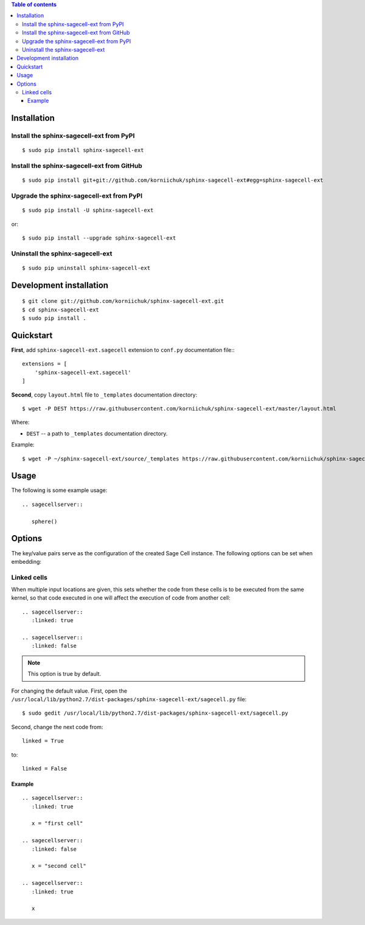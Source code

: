 .. contents:: Table of contents
   :depth: 3

Installation
============
Install the sphinx-sagecell-ext from PyPI
-----------------------------------------
::

    $ sudo pip install sphinx-sagecell-ext

Install the sphinx-sagecell-ext from GitHub
-------------------------------------------
::

    $ sudo pip install git+git://github.com/korniichuk/sphinx-sagecell-ext#egg=sphinx-sagecell-ext

Upgrade the sphinx-sagecell-ext from PyPI
-----------------------------------------
::

    $ sudo pip install -U sphinx-sagecell-ext

or::

    $ sudo pip install --upgrade sphinx-sagecell-ext

Uninstall the sphinx-sagecell-ext
---------------------------------
::

    $ sudo pip uninstall sphinx-sagecell-ext

Development installation
========================
::

    $ git clone git://github.com/korniichuk/sphinx-sagecell-ext.git
    $ cd sphinx-sagecell-ext
    $ sudo pip install .

Quickstart
==========
**First**, add ``sphinx-sagecell-ext.sagecell`` extension to ``conf.py`` documentation file:::

    extensions = [
        'sphinx-sagecell-ext.sagecell'
    ]

**Second**, copy ``layout.html`` file to ``_templates`` documentation directory::

    $ wget -P DEST https://raw.githubusercontent.com/korniichuk/sphinx-sagecell-ext/master/layout.html

Where:

* ``DEST`` -- a path to ``_templates`` documentation directory.

Example::

    $ wget -P ~/sphinx-sagecell-ext/source/_templates https://raw.githubusercontent.com/korniichuk/sphinx-sagecell-ext/master/layout.html

Usage
=====
The following is some example usage::

    .. sagecellserver::

       sphere()

Options
=======
The key/value pairs serve as the configuration of the created Sage Cell instance. The following options can be set when embedding:

Linked cells
------------
When multiple input locations are given, this sets whether the code from these cells is to be executed from the same kernel, so that code executed in one will affect the execution of code from another cell::

    .. sagecellserver::
       :linked: true

    .. sagecellserver::
       :linked: false

.. note:: This option is true by default.

For changing the default value. First, open the ``/usr/local/lib/python2.7/dist-packages/sphinx-sagecell-ext/sagecell.py`` file::

    $ sudo gedit /usr/local/lib/python2.7/dist-packages/sphinx-sagecell-ext/sagecell.py

Second, change the next code from::

    linked = True

to::

    linked = False

Example
^^^^^^^
::

    .. sagecellserver::
       :linked: true

       x = "first cell"

    .. sagecellserver::
       :linked: false

       x = "second cell"

    .. sagecellserver::
       :linked: true

       x

.. image:: ./img/options-_linked_cells_0001_728px.png
  :alt: options: linked_cells [prtscn]
